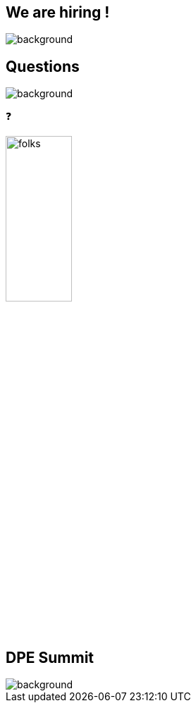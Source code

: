 [background-color="#02303a"]
[%notitle]
== We are hiring !
image::hiring.png[background, size=cover]


[background-color="#02303a"]
== Questions
image::gradle/bg-10.png[background, size=cover]

❓

image::gradle/folks.png[width=33%]

[%notitle]
== DPE Summit
image::dpe_summit.png[background, size=cover]

